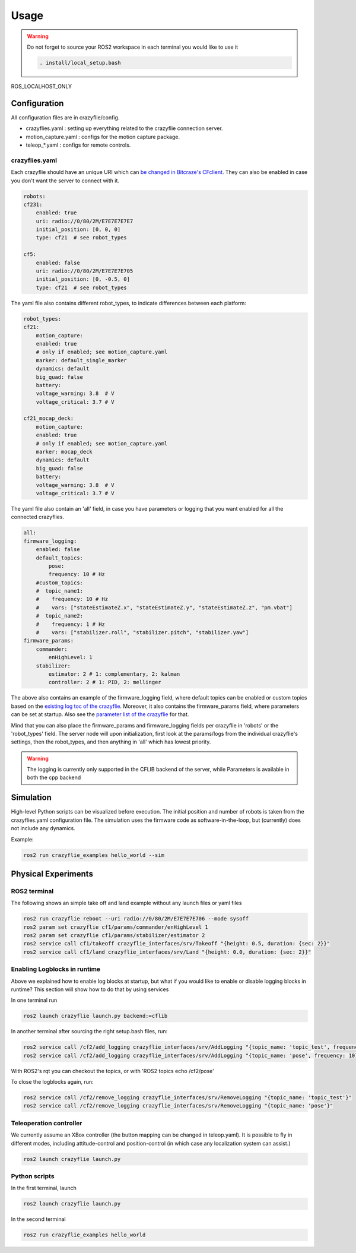 .. _usage:

Usage
=====

.. warning::
    Do not forget to source your ROS2 workspace in each terminal you would like to use it

    .. code-block:: bash

        . install/local_setup.bash



ROS_LOCALHOST_ONLY


Configuration
-------------

All configuration files are in crazyflie/config. 

* crazyflies.yaml : setting up everything related to the crazyflie connection server.
* motion_capture.yaml : configs for the motion capture package.
* teleop\_\*.yaml : configs for remote controls.

crazyflies.yaml
~~~~~~~~~~~~~~~

Each crazyflie should have an unique URI which can `be changed in Bitcraze's CFclient <https://www.bitcraze.io/documentation/repository/crazyflie-clients-python/master/userguides/userguide_client/#firmware-configuration/>`_.
They can also be enabled in case you don't want the server to connect with it. 

.. code-block:: bash

    robots:
    cf231:
        enabled: true
        uri: radio://0/80/2M/E7E7E7E7E7
        initial_position: [0, 0, 0]
        type: cf21  # see robot_types

    cf5:
        enabled: false
        uri: radio://0/80/2M/E7E7E7E705
        initial_position: [0, -0.5, 0]
        type: cf21  # see robot_types

The yaml file also contains different robot_types, to indicate differences between each platform:

.. code-block:: bash

    robot_types:
    cf21:
        motion_capture:
        enabled: true
        # only if enabled; see motion_capture.yaml
        marker: default_single_marker
        dynamics: default
        big_quad: false
        battery:
        voltage_warning: 3.8  # V
        voltage_critical: 3.7 # V

    cf21_mocap_deck:
        motion_capture:
        enabled: true
        # only if enabled; see motion_capture.yaml
        marker: mocap_deck
        dynamics: default
        big_quad: false
        battery:
        voltage_warning: 3.8  # V
        voltage_critical: 3.7 # V

The yaml file also contain an 'all' field, in case you have parameters or logging that you want enabled for all the connected crazyflies.


.. code-block:: bash

    all:
    firmware_logging:
        enabled: false
        default_topics:
            pose:
            frequency: 10 # Hz
        #custom_topics:
        #  topic_name1:
        #    frequency: 10 # Hz
        #    vars: ["stateEstimateZ.x", "stateEstimateZ.y", "stateEstimateZ.z", "pm.vbat"]
        #  topic_name2:
        #    frequency: 1 # Hz
        #    vars: ["stabilizer.roll", "stabilizer.pitch", "stabilizer.yaw"]
    firmware_params:
        commander:
            enHighLevel: 1
        stabilizer:
            estimator: 2 # 1: complementary, 2: kalman
            controller: 2 # 1: PID, 2: mellinger

The above also contains an example of the firmware_logging field, where default topics can be enabled or custom topics based on the `existing log toc of the crazyflie <https://www.bitcraze.io/documentation/repository/crazyflie-firmware/master/api/logs//>`_. 
Moreover, it also contains the firmware_params field, where parameters can be set at startup. 
Also see the `parameter list of the crazyflie <https://www.bitcraze.io/documentation/repository/crazyflie-firmware/master/api/params//>`_ for that. 


Mind that you can also place the firmware_params and firmware_logging fields per crazyflie in 'robots'  or the 'robot_types' field.
The server node will upon initialization, first look at the params/logs from the individual crazyflie's settings, then the robot_types, and then anything in 'all' which has lowest priority.  


.. warning::
    The logging is currently only supported in the CFLIB backend of the server, while Parameters is available in both the cpp backend

Simulation
----------

High-level Python scripts can be visualized before execution. The initial position and number of robots is taken from the crazyflies.yaml configuration file.
The simulation uses the firmware code as software-in-the-loop, but (currently) does not include any dynamics.

Example:

.. code-block:: bash

    ros2 run crazyflie_examples hello_world --sim

Physical Experiments
--------------------

ROS2 terminal
~~~~~~~~~~~~~

The following shows an simple take off and land example without any launch files or yaml files

.. code-block:: bash

    ros2 run crazyflie reboot --uri radio://0/80/2M/E7E7E7E706 --mode sysoff
    ros2 param set crazyflie cf1/params/commander/enHighLevel 1
    ros2 param set crazyflie cf1/params/stabilizer/estimator 2
    ros2 service call cf1/takeoff crazyflie_interfaces/srv/Takeoff "{height: 0.5, duration: {sec: 2}}"
    ros2 service call cf1/land crazyflie_interfaces/srv/Land "{height: 0.0, duration: {sec: 2}}"

Enabling Logblocks in runtime
~~~~~~~~~~~~~~~~~~~~~~~~~~~~~

Above we explained how to enable log blocks at startup, but what if you would like to enable or disable logging blocks in runtime?
This section will show how to do that by using services

In one terminal run

.. code-block:: bash

    ros2 launch crazyflie launch.py backend:=cflib

In another terminal after sourcing the right setup.bash files, run:

.. code-block:: bash

    ros2 service call /cf2/add_logging crazyflie_interfaces/srv/AddLogging "{topic_name: 'topic_test', frequency: 10, vars: ['stateEstimate.x','stateEstimate.y','stateEstimate.z']}"
    ros2 service call /cf2/add_logging crazyflie_interfaces/srv/AddLogging "{topic_name: 'pose', frequency: 10}

With ROS2's rqt you can checkout the topics, or with 'ROS2 topics echo /cf2/pose'

To close the logblocks again, run:

.. code-block:: bash

    ros2 service call /cf2/remove_logging crazyflie_interfaces/srv/RemoveLogging "{topic_name: 'topic_test'}"
    ros2 service call /cf2/remove_logging crazyflie_interfaces/srv/RemoveLogging "{topic_name: 'pose'}"


Teleoperation controller
~~~~~~~~~~~~~~~~~~~~~~~~

We currently assume an XBox controller (the button mapping can be changed in teleop.yaml). It is possible to fly in different modes, including attitude-control and position-control (in which case any localization system can assist.)

.. code-block:: bash

    ros2 launch crazyflie launch.py


Python scripts
~~~~~~~~~~~~~~

In the first terminal, launch

.. code-block:: bash

    ros2 launch crazyflie launch.py

In the second terminal

.. code-block:: bash

    ros2 run crazyflie_examples hello_world
